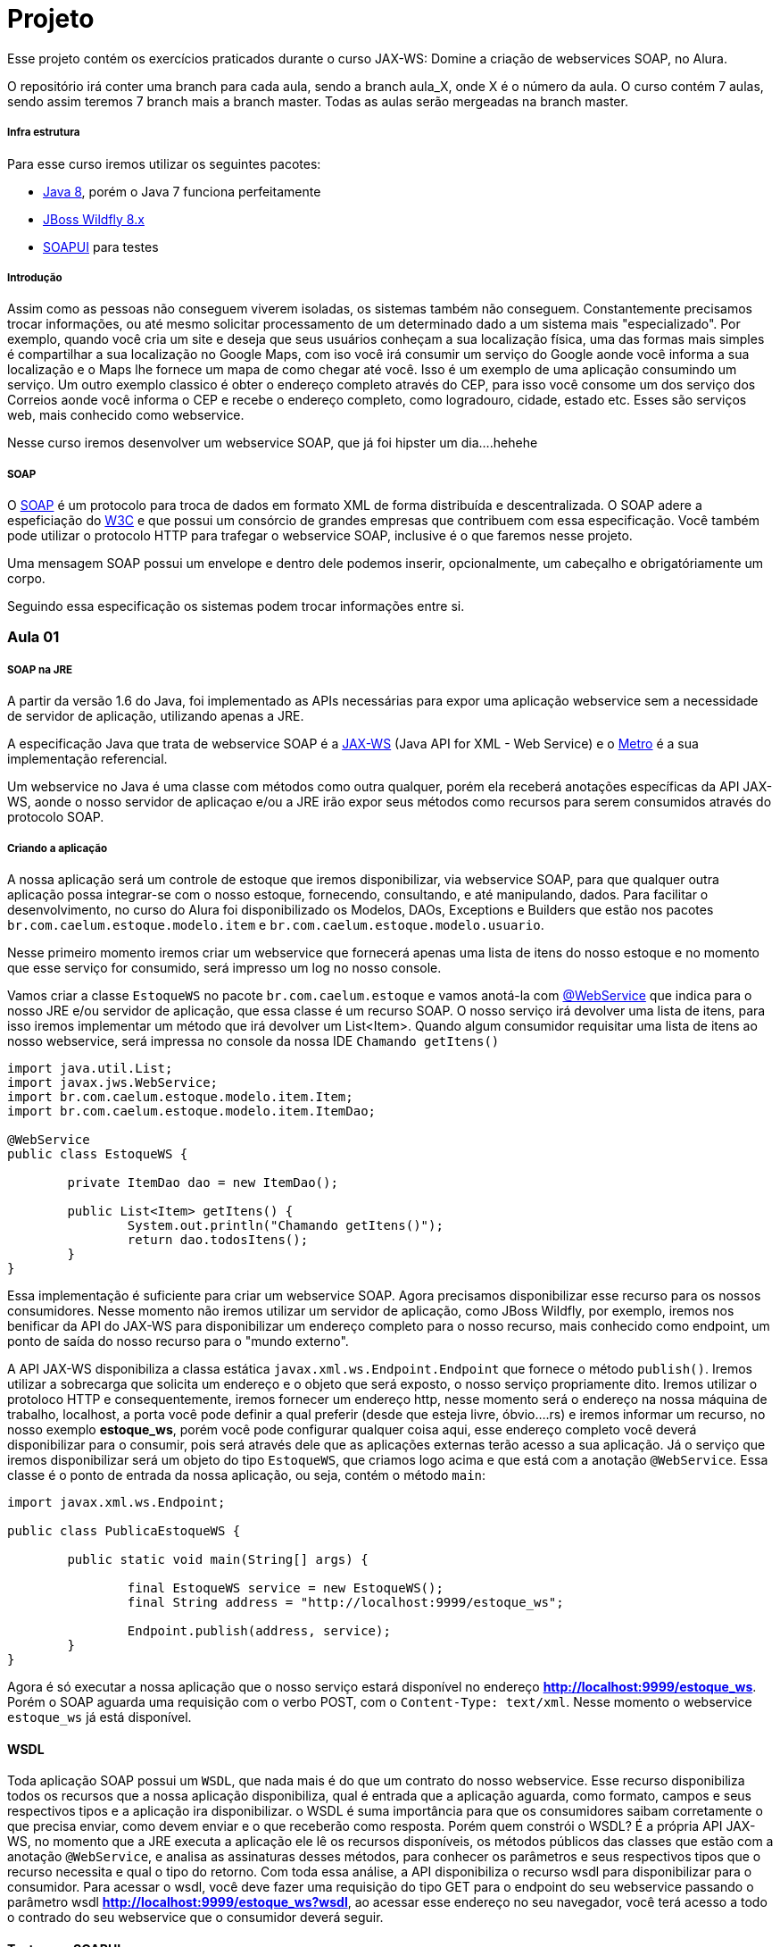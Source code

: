 = Projeto

Esse projeto contém os exercícios praticados durante o curso JAX-WS: Domine a criação de webservices SOAP, no Alura.

O repositório irá conter uma branch para cada aula, sendo a branch aula_X, onde X é o número da aula. O curso contém 7 aulas, sendo assim teremos 7 branch mais a branch master. Todas as aulas serão mergeadas na branch master.

===== Infra estrutura
Para esse curso iremos utilizar os seguintes pacotes:

 - https://www.oracle.com/java/technologies/javase-jdk8-downloads.html[Java 8], porém o Java 7 funciona perfeitamente
 - https://wildfly.org/downloads/[JBoss Wildfly 8.x]
 - https://www.soapui.org/[SOAPUI] para testes


===== Introdução
Assim como as pessoas não conseguem viverem isoladas, os sistemas também não conseguem. Constantemente precisamos trocar informações, ou até mesmo solicitar processamento de um determinado dado a um sistema mais "especializado". Por exemplo, quando você cria um site e deseja que seus usuários conheçam a sua localização física, uma das formas mais simples é compartilhar a sua localização no Google Maps, com iso você irá consumir um serviço do Google aonde você informa a sua localização e o Maps lhe fornece um mapa de como chegar até você. Isso é um exemplo de uma aplicação consumindo um serviço. Um outro exemplo classico é obter o endereço completo através do CEP, para isso você consome um dos serviço dos Correios aonde você informa o CEP e recebe o endereço completo, como logradouro, cidade, estado etc. Esses são serviços web, mais conhecido como webservice.

Nesse curso iremos desenvolver um webservice SOAP, que já foi hipster um dia....hehehe

===== SOAP
O https://pt.wikipedia.org/wiki/SOAP[SOAP] é um protocolo para troca de dados em formato XML de forma distribuída e descentralizada. O SOAP adere a espeficiação do https://www.w3.org/TR/soap/[W3C] e que possui um consórcio de grandes empresas que contribuem com essa especificação. Você também pode utilizar o protocolo HTTP para trafegar o webservice SOAP, inclusive é o que faremos nesse projeto.

Uma mensagem SOAP possui um envelope e dentro dele podemos inserir, opcionalmente, um cabeçalho e obrigatóriamente um corpo.

Seguindo essa especificação os sistemas podem trocar informações entre si.


=== Aula 01

===== SOAP na JRE
A partir da versão 1.6 do Java, foi implementado as APIs necessárias para expor uma aplicação webservice sem a necessidade de servidor de aplicação, utilizando apenas a JRE.

A especificação Java que trata de webservice SOAP é a https://docs.oracle.com/javase/8/docs/api/index.html?javax/xml/ws/package-summary.html[JAX-WS] (Java API for XML - Web Service) e o https://github.com/javaee/metro-jax-ws[Metro] é a sua implementação referencial.

Um webservice no Java é uma classe com métodos como outra qualquer, porém ela receberá anotações específicas da API JAX-WS, aonde o nosso servidor de aplicaçao e/ou a JRE irão expor seus métodos como recursos para serem consumidos através do protocolo SOAP.

===== Criando a aplicação
A nossa aplicação será um controle de estoque que iremos disponibilizar, via webservice SOAP, para que qualquer outra aplicação possa integrar-se com o nosso estoque, fornecendo, consultando, e até manipulando, dados.
Para facilitar o desenvolvimento, no curso do Alura foi disponibilizado os Modelos, DAOs, Exceptions e Builders que estão nos pacotes `br.com.caelum.estoque.modelo.item` e `br.com.caelum.estoque.modelo.usuario`.

Nesse primeiro momento iremos criar um webservice que fornecerá apenas uma lista de itens do nosso estoque e no momento que esse serviço for consumido, será impresso um log no nosso console.

Vamos criar a classe `EstoqueWS` no pacote `br.com.caelum.estoque` e vamos anotá-la com https://docs.oracle.com/javase/8/docs/api/index.html?javax/jws/WebService.html[@WebService] que indica para o nosso JRE e/ou servidor de aplicação, que essa classe é um recurso SOAP. O nosso serviço irá devolver uma lista de itens, para isso iremos implementar um método que irá devolver um List<Item>. Quando algum consumidor requisitar uma lista de itens ao nosso webservice, será impressa no console da nossa IDE `Chamando getItens()`

----
import java.util.List;
import javax.jws.WebService;
import br.com.caelum.estoque.modelo.item.Item;
import br.com.caelum.estoque.modelo.item.ItemDao;

@WebService
public class EstoqueWS {
	
	private ItemDao dao = new ItemDao();

	public List<Item> getItens() {
		System.out.println("Chamando getItens()");
		return dao.todosItens();
	}
}
----

Essa implementação é suficiente para criar um webservice SOAP. Agora precisamos disponibilizar esse recurso para os nossos consumidores. Nesse momento não iremos utilizar um servidor de aplicação, como JBoss Wildfly, por exemplo, iremos nos benificar da API do JAX-WS para disponibilizar um endereço completo para o nosso recurso, mais conhecido como endpoint, um ponto de saída do nosso recurso para o "mundo externo". 

A API JAX-WS disponibiliza a classa estática `javax.xml.ws.Endpoint.Endpoint` que fornece o método `publish()`. Iremos utilizar a sobrecarga que solicita um endereço e o objeto que será exposto, o nosso serviço propriamente dito. Iremos utilizar o protoloco HTTP e consequentemente, iremos fornecer um endereço http, nesse momento será o endereço na nossa máquina de trabalho, localhost, a porta você pode definir a qual preferir (desde que esteja livre, óbvio....rs) e iremos informar um recurso, no nosso exemplo *estoque_ws*, porém você pode configurar qualquer coisa aqui, esse endereço completo você deverá disponibilizar para o consumir, pois será através dele que as aplicações externas terão acesso a sua aplicação. Já o serviço que iremos disponibilizar será um objeto do tipo `EstoqueWS`, que criamos logo acima e que está com a anotação `@WebService`. Essa classe é o ponto de entrada da nossa aplicação, ou seja, contém o método `main`:
----
import javax.xml.ws.Endpoint;

public class PublicaEstoqueWS {

	public static void main(String[] args) {

		final EstoqueWS service = new EstoqueWS();
		final String address = "http://localhost:9999/estoque_ws";
		
		Endpoint.publish(address, service);
	}
}
----

Agora é só executar a nossa aplicação que o nosso serviço estará disponível no endereço *http://localhost:9999/estoque_ws*. Porém o SOAP aguarda uma requisição com o verbo POST, com o `Content-Type: text/xml`. Nesse momento o webservice `estoque_ws` já está disponível.

==== WSDL
Toda aplicação SOAP possui um `WSDL`, que nada mais é do que um contrato do nosso webservice. Esse recurso disponibiliza todos os recursos que a nossa aplicação disponibiliza, qual é entrada que a aplicação aguarda, como formato, campos e seus respectivos tipos e a aplicação ira disponibilizar. o WSDL é suma importância para que os consumidores saibam corretamente o que precisa enviar, como devem enviar e o que receberão como resposta. Porém quem constrói o WSDL? É a própria API JAX-WS, no momento que a JRE executa a aplicação ele lê os recursos disponíveis, os métodos públicos das classes que estão com a anotação `@WebService`, e analisa as assinaturas desses métodos, para conhecer os parâmetros e seus respectivos tipos que o recurso necessita e qual o tipo do retorno. Com toda essa análise, a API disponibiliza o recurso wsdl para disponibilizar para o consumidor. Para acessar o wsdl, você deve fazer uma requisição do tipo GET para o endpoint do seu webservice passando o parâmetro wsdl *http://localhost:9999/estoque_ws?wsdl*, ao acessar esse endereço no seu navegador, você terá acesso a todo o contrado do seu webservice que o consumidor deverá seguir.

==== Teste com SOAPUI
Existem outras aplicações que você pode utilizar para testar o seu webservice, inclusive pode criar a sua própria. Porém o SOAPUI é uma ferramenta robusta que na sua versão gratuíta fornece as ferramentas necessárias para executar esse teste.
Para efetuar o teste, acesse o SOAPUI, clique `File / New SOAP Project` ou clique no ícone SOAP, em `Initial WSDL`, informe o endereço completo da sua aplicação com o parâmetro wsdl, em `Project Name` informe o nome que desejar, clique em ok. Em `Navigator` será exibido um diretório com o nome que você configurou no passo anterior, agora é só navegar nesse diretório que você localizará o *Request 1*, dê um duplo clique que será exibido no lado direito o envelope da sua requisição. O SOAPUI construiu esse envelope com base no contrato que você forneceu no wsdl. Note que temos o `soapenv:Envelop`, aonde toda requisição e resposta de uma aplicação SOAP será envolvida nesse envelope; a tag `soapenv:Header` é opcional, nesse exemplo não foi configurado nenhum header na nossa aplicação; e temos atag `soapenv:Body`, que será enviado o corpo da nossa requisição, nesse caso iremos informar qual recurso do nosso endpoint queremos consumir, o getItens, note que ele possui o mesmo nome do método. Para executar o teste clique no botão verde de play e mais a direita será exibido a resposta, que é a lista de itens.


